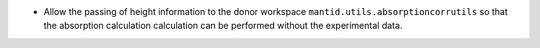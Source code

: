 - Allow the passing of height information to the donor workspace ``mantid.utils.absorptioncorrutils`` so that the absorption calculation calculation can be performed without the experimental data.
